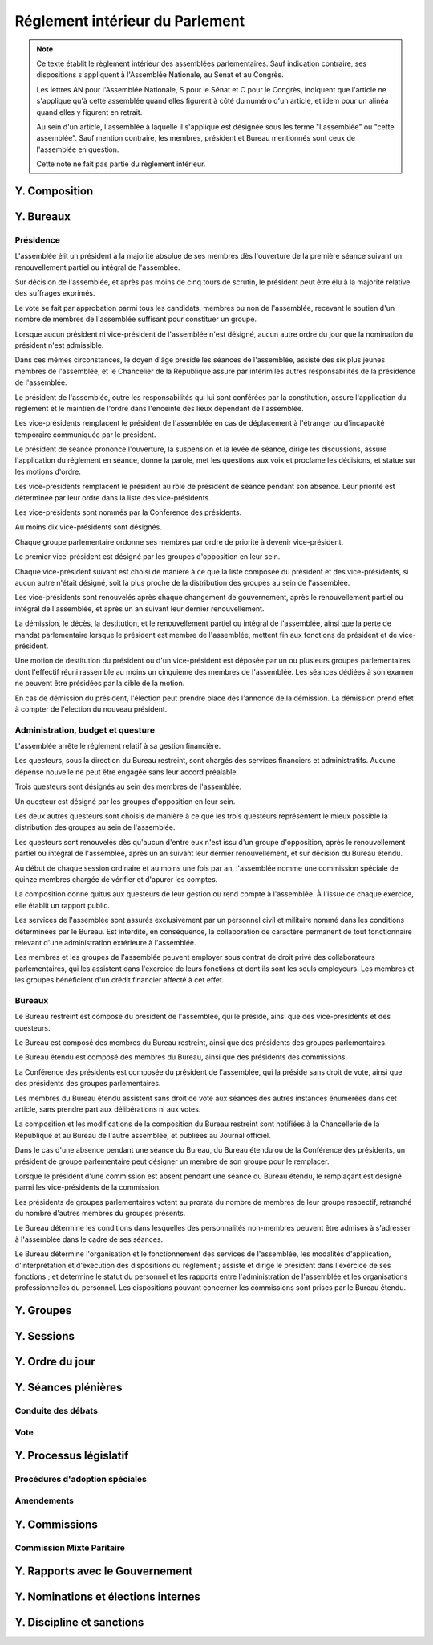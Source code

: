 ================================
Réglement intérieur du Parlement
================================

.. artsource:: du Réglement intérieur des assemblées parlementaires

.. note::
    Ce texte établit le règlement intérieur des assemblées parlementaires. Sauf indication contraire, ses dispositions s'appliquent à l'Assemblée Nationale, au Sénat et au Congrès.

    Les lettres AN pour l'Assemblée Nationale, S pour le Sénat et C pour le Congrès, indiquent que l'article ne s'applique qu'à cette assemblée quand elles figurent à côté du numéro d'un article, et idem pour un alinéa quand elles y figurent en retrait.

    Au sein d'un article, l'assemblée à laquelle il s'applique est désignée sous les terme "l'assemblée" ou "cette assemblée". Sauf mention contraire, les membres, président et Bureau mentionnés sont ceux de l'assemblée en question.

    Cette note ne fait pas partie du règlement intérieur.

..
    Ce règlement n'est pas tant inspiré du règlement de l'Assemblée Nationale française, que de celui de l'Assemblée Générale des Nations Unies - plus délibératif et moins autoritaire.

.. le parcours d'un texte
    tout parlementaire peut déposer un texte (loi, résolution, motion de réunion, amendement du réglement...) dont il devient automatiquement rapporteur
    lorsqu'un texte est transmis à l'assemblée en première lecture, le rapporteur dans l'autre assemblée désigne le groupe qui désignera en son sein le rapporteur du texte dans cette assemblée
    le texte peut avoir d'autres signataires, sans qu'ils aient de rôle particulier (ils ne sont pas rapporteurs)

    le texte peut être examiné en commissions, où il peut être amendé, sur décision du bureau de l'assemblée (ou du bureau de la commission ?)
    le rapporteur a le droit d'être présent lors de l'examen en commission (clarifier son droit de parole au moment de la discussion des amendements et des textes) et y a le droit d'amendement, mais n'a le droit de vote que si il est membre de la commission
    le rapporteur désigne qui serait le rapporteur à sa place en son absence parmi les membres de chaque commission saisie (utile si deux commissions siègent en même temps)
    si la commission adopte un texte, le texte adopté est discuté en plénière, sinon, tous les amendements qui y ont été adoptés (y compris des amendements de suppression pour les articles qu'elle a rejeté, si on fait des votes par article) sont déposés au nom de la commission sur le texte initialement déposé

    le texte est discuté en plénière, amendé et voté

    un texte peut sauter l'étape de la commission sur décision des trois quarts pondérés du Bureau, et sauter l'étape des amendements sur décision des trois quarts des membres de l'assemblée

.. discussion des amendements
    les amendements sont déposés par un parlementaire et peuvent être signés par des groupes parlementaires

    chaque amendement est examiné dans l'ordre où il intervient dans le texte, en mettant les amendements mutuellement exclusifs en discussion commune puis en vote par approbation
    le dépouillement du vote par approbation est le suivant :
        si l'option de ne rien faire n'est pas parmi les options mises au vote, on vire les options n'ayant pas la majorité
        jusqu'à ce qu'il ne reste plus d'options, on prend celle ayant la majorité la plus large, on l'adopte, on vire les options incompatibles et on recommence

    mettre l'option de ne rien faire parmi les options du vote par approbation ? vraie question
    si oui, le vote peut aboutir à une situation où chaque option a une minorité des voix : 40% pour l'amendement A, 35% pour le B et 25% pour ne rien faire ; dans ce cas le consensus n'est pas atteint et la majorité relative l'emporte, comme dans un vote binaire où l'abstention serait forte

    les amendements en commission sont déposés par les membres de la commission, mais chaque parlementaire peut autoriser d'autres membre de l'assemblée à déposer des amendements dans sa commission en son nom

    gérer les amendements mutuellement exclusifs : discussion commune et vote par approbation, mais parfois c'est compliqué
    exemple, un amendement A qui modifie l'article 1, un B sur l'article 2, et un C sur les articles 1 et 2 à la fois
    si on met tout en discussion commune, alors si quelqu'un fait un amendement sur le premier et le dernier article, on vote sur tous les amendements par approbation après une discussion commune de tous les amendements, c'est plutôt nul
    pour tempérer ça on peut soit ne permettre des amendements que article par article mais c'est un peu nul, et n'autoriser les amendements inter-article que présentés par les présidents de groupe, avec un quota d'un pour le plus gros groupe et ensuite proportionnel à la taille des groupes, et augmentable sur décision de la majorité pondérée au bureau ; soit être plus laxiste sur quand un amendement ne change qu'un détail sur un article et où même si l'article a été modifié par un amendement précédent on peut le faire retomber sur ses pattes malgré ça, et donc considérer que les deux amendements ne sont pas mutuellement exclusifs, et le fait de reconnaitre ça se fait par accord entre la présidence de séance et celui qui dépose l'amendement

    Si un gros amendement (de réécriture, R, ou même de suppression) est incompatible avec plein de petits amendements sucessifs (A B C D E F), qu'on les met tous en scrutin par approbation et que R a la part la plus grande, il est adopté. Si il n'a pas la majorité, il est rejeté quel que soit l'avenir des petits amendements.
    Mais si R et D ont la majorité, et R a une majorité encore plus forte, alors que D ne change qu'un tout petit détail, on fait quoi ? on garde la version initiale du texte avec juste ce détail de changé, et on rejette tout R à cause de ça ? Alors que beaucoup de parlementaires pourraient avoir voté pour D que parce qu'il était bon dans le contexte de la version initiale du texte ?
    Réponse : deux solutions possibles et cumulables. Considérer que D peut être accomodé pour correspondre à R, donc considérer qu'ils ne sont pas mutuellement exclusifs et donc mettre D aux voix après R (ou adopter les deux ensemble en les accomodant après un seul vote par approbation) ; et permettre au dépositaire d'un amendement d'accepter de soumettre leur amendement à la condition qu'un autre amendement soit rejeté, donc de ne pas les mettre en discussion commune et en vote commun par approbation, au prix que si le premier amendement passe, l'autre tombe.

    Toute décision concernant un amendement prise par le dépositaire d'un amendement au titre des articles précédents nécessite la non-opposition du représentant de chaque groupe signataire de l'amendement. Elle peut être prise en l'absence du dépositaire par le représentant de son groupe, si le groupe est signataire, ou par le plus gros groupe signataire.

    les sous-amendements sont acceptés dans une limite d'un par amendement pour le plus gros groupe et distribués à la proportionnelle de la taille des groupes, et de dix par texte pour le plus gros groupe et distribués à la proportionnelle de la taille des groupes ; limites augmentables sur décision de la majorité pondérée au bureau

.. points à reprendre
    composition de l'assemblée
        modifications, démissions

        suspension des sénateurs quand il manque des députés (sénat)

    instances internes
        présidence, questure, bureaux...
        sauf la nomination des présidents des commissions (juste leur présence dans les bureaux)
        sous-parties : présidence, questure, bureaux

    groupes

    ouverture et clôture des sessions ordinaires et éventuellement extraordinaires

    ordre du jour
        priorités relatives des points d'ordre du jour
        suspension des textes soumis au congrès, retirage des textes soumis en référendum
        niches
        détail des différentes motions qui passent par le Bureau pour être mises à l'ordre du jour
        refus d'office par l'autre assemblée après délai
        retrait de référendum (AN)
        texte sorti de CMP

    séances plénières
        compte-rendu des séances et comités secrets

        ouverture et levée de séance

        quorum

        ordre relatif de la discussion, des amendements et du vote d'un texte

        conduite des débats
            types de tours de parole
            motions de procédure
            gestion de la liste des orateurs
            types de tour de parole utilisé pour les discussions de textes, d'articles et d'amendements
            distribution du temps de parole des qag

        vote
            modes de vote
            délégation
            mode de vote des élections internes
            mode de vote des amendements en discussion commune ?

    processus législatif
        dépôt d'un texte
        désignation du rapporteur

        passage en commission
        rôle du rapporteur en commission

        passage en plénière

        en urgence, bypass de la commission et des amendements

        adoption sans l'autre assemblée

        procédures d'adoption spéciales
            lois de financement
            lois organiques
            lois constitutionnelles
            traités...

        amendements
            dépôt d'amendement
                délégation de dépôt d'amendement en commission

            ordre de considération des amendements
            mode de vote des amendements
            groupement des amendements mutuellement exclusifs ou en discussion commune

            décisions sur un amendement, par qui et comment

            amendements identiques
            recevabilité des amendements (déplacer si ça concerne aussi les propositions)

    commissions
        composition / distribution
        thèmes des commissions permanentes / grandes commissions
        réunions, incl. pendant les séances plénières
        commission plénière ?
        commissions spéciales ou ad hoc
        commissions d'enquête
        commission mixte paritaire
        commission spéciale des comptes (composition, présidence)

    rapports avec le gouvernement
        nomination du gouvernement
        contrôle du gouvernement

        motions de censure, nominales et non-nominales

    élections et nominations par l'assemblée
        CSM, CC, CJR...

    discipline et sanctions

--------------
Y. Composition
--------------

----------
Y. Bureaux
----------

.. article::

    Les postes de président, de vice-président et de questeur sont mutuellement incompatibles.

Présidence
==========

.. article:: élection du président

L'assemblée élit un président à la majorité absolue de ses membres dès l'ouverture de la première séance suivant un renouvellement partiel ou intégral de l'assemblée.

Sur décision de l'assemblée, et après pas moins de cinq tours de scrutin, le président peut être élu à la majorité relative des suffrages exprimés.

Le vote se fait par approbation parmi tous les candidats, membres ou non de l'assemblée, recevant le soutien d'un nombre de membres de l'assemblée suffisant pour constituer un groupe.

.. article:: vacance de la présidence

Lorsque aucun président ni vice-président de l'assemblée n'est désigné, aucun autre ordre du jour que la nomination du président n'est admissible.

Dans ces mêmes circonstances, le doyen d'âge préside les séances de l'assemblée, assisté des six plus jeunes membres de l'assemblée, et le Chancelier de la République assure par intérim les autres responsabilités de la présidence de l'assemblée.

.. article:: présidence de l'assemblée

Le président de l'assemblée, outre les responsabilités qui lui sont conférées par la constitution, assure l'application du réglement et le maintien de l'ordre dans l'enceinte des lieux dépendant de l'assemblée.

Les vice-présidents remplacent le président de l'assemblée en cas de déplacement à l'étranger ou d'incapacité temporaire communiquée par le président.

.. article:: présidence de séance

Le président de séance prononce l'ouverture, la suspension et la levée de séance, dirige les discussions, assure l'application du réglement en séance, donne la parole, met les questions aux voix et proclame les décisions, et statue sur les motions d'ordre.

Les vice-présidents remplacent le président au rôle de président de séance pendant son absence. Leur priorité est déterminée par leur ordre dans la liste des vice-présidents.

.. article:: nomination des vice-présidents

Les vice-présidents sont nommés par la Conférence des présidents.

Au moins dix vice-présidents sont désignés.

Chaque groupe parlementaire ordonne ses membres par ordre de priorité à devenir vice-président.

Le premier vice-président est désigné par les groupes d'opposition en leur sein.

Chaque vice-président suivant est choisi de manière à ce que la liste composée du président et des vice-présidents, si aucun autre n'était désigné, soit la plus proche de la distribution des groupes au sein de l'assemblée.

Les vice-présidents sont renouvelés après chaque changement de gouvernement, après le renouvellement partiel ou intégral de l'assemblée, et après un an suivant leur dernier renouvellement.

.. article:: fin de fonctions de présidence

La démission, le décès, la destitution, et le renouvellement partiel ou intégral de l'assemblée, ainsi que la perte de mandat parlementaire lorsque le président est membre de l'assemblée, mettent fin aux fonctions de président et de vice-président.

Une motion de destitution du président ou d'un vice-président est déposée par un ou plusieurs groupes parlementaires dont l'effectif réuni rassemble au moins un cinquième des membres de l'assemblée. Les séances dédiées à son examen ne peuvent être présidées par la cible de la motion.

En cas de démission du président, l'élection peut prendre place dès l'annonce de la démission. La démission prend effet à compter de l'élection du nouveau président.

Administration, budget et questure
==================================

.. article:: questure

L'assemblée arrête le réglement relatif à sa gestion financière.

Les questeurs, sous la direction du Bureau restreint, sont chargés des services financiers et administratifs. Aucune dépense nouvelle ne peut être engagée sans leur accord préalable.

.. article:: nomination des questeurs

Trois questeurs sont désignés au sein des membres de l'assemblée.

Un questeur est désigné par les groupes d'opposition en leur sein.

Les deux autres questeurs sont choisis de manière à ce que les trois questeurs représentent le mieux possible la distribution des groupes au sein de l'assemblée.

Les questeurs sont renouvelés dès qu'aucun d'entre eux n'est issu d'un groupe d'opposition, après le renouvellement partiel ou intégral de l'assemblée, après un an suivant leur dernier renouvellement, et sur décision du Bureau étendu.

.. article:: commission spéciale des comptes

Au début de chaque session ordinaire et au moins une fois par an, l'assemblée nomme une commission spéciale de quinze membres chargée de vérifier et d'apurer les comptes.

La composition donne quitus aux questeurs de leur gestion ou rend compte à l'assemblée. À l'issue de chaque exercice, elle établit un rapport public.

.. article:: personnel de l'assemblée

Les services de l'assemblée sont assurés exclusivement par un personnel civil et militaire nommé dans les conditions déterminées par le Bureau. Est interdite, en conséquence, la collaboration de caractère permanent de tout fonctionnaire relevant d'une administration extérieure à l'assemblée.

Les membres et les groupes de l'assemblée peuvent employer sous contrat de droit privé des collaborateurs parlementaires, qui les assistent dans l'exercice de leurs fonctions et dont ils sont les seuls employeurs. Les membres et les groupes bénéficient d'un crédit financier affecté à cet effet.

Bureaux
=======

.. article:: composition des Bureaux

Le Bureau restreint est composé du président de l'assemblée, qui le préside, ainsi que des vice-présidents et des questeurs.

Le Bureau est composé des membres du Bureau restreint, ainsi que des présidents des groupes parlementaires.

Le Bureau étendu est composé des membres du Bureau, ainsi que des présidents des commissions.

La Conférence des présidents est composée du président de l'assemblée, qui la préside sans droit de vote, ainsi que des présidents des groupes parlementaires.

Les membres du Bureau étendu assistent sans droit de vote aux séances des autres instances énumérées dans cet article, sans prendre part aux délibérations ni aux votes.

.. article:: fonctionnement des Bureaux

La composition et les modifications de la composition du Bureau restreint sont notifiées à la Chancellerie de la République et au Bureau de l'autre assemblée, et publiées au Journal officiel.

Dans le cas d'une absence pendant une séance du Bureau, du Bureau étendu ou de la Conférence des présidents, un président de groupe parlementaire peut désigner un membre de son groupe pour le remplacer.

Lorsque le président d'une commission est absent pendant une séance du Bureau étendu, le remplaçant est désigné parmi les vice-présidents de la commission.

Les présidents de groupes parlementaires votent au prorata du nombre de membres de leur groupe respectif, retranché du nombre d'autres membres du groupes présents.

.. article:: rôle du Bureau

Le Bureau détermine les conditions dans lesquelles des personnalités non-membres peuvent être admises à s'adresser à l'assemblée dans le cadre de ses séances.

Le Bureau détermine l'organisation et le fonctionnement des services de l'assemblée, les modalités d'application, d'interprétation et d'exécution des dispositions du réglement ; assiste et dirige le président dans l'exercice de ses fonctions ; et détermine le statut du personnel et les rapports entre l'administration de l'assemblée et les organisations professionnelles du personnel. Les dispositions pouvant concerner les commissions sont prises par le Bureau étendu.

-----------
Y. Groupes
-----------

-----------
Y. Sessions
-----------

------------------
Y. Ordre du jour
------------------

--------------------
Y. Séances plénières
--------------------

Conduite des débats
===================

Vote
====

..
    le président de séance ne prend part au vote que lorsque sa voix peut en changer l'issue

-----------------------
Y. Processus législatif
-----------------------

Procédures d'adoption spéciales
===============================

Amendements
===========

--------------
Y. Commissions
--------------

Commission Mixte Paritaire
==========================

--------------------------------
Y. Rapports avec le Gouvernement
--------------------------------

------------------------------------
Y. Nominations et élections internes
------------------------------------

--------------------------
Y. Discipline et sanctions
--------------------------
